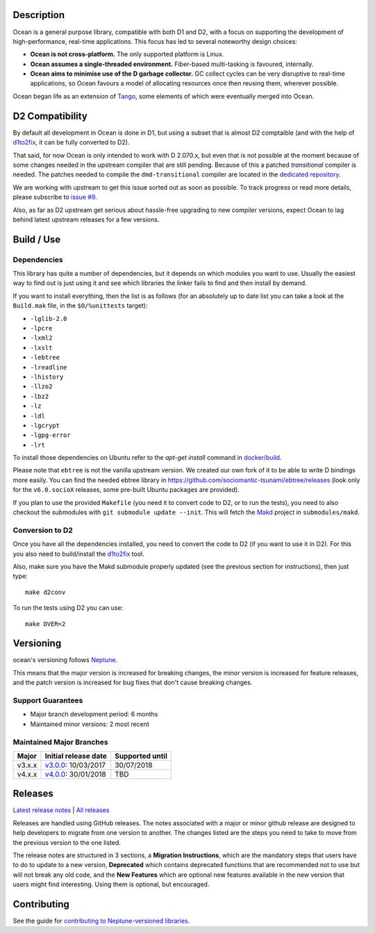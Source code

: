 Description
===========

Ocean is a general purpose library, compatible with both D1 and D2, with a focus
on supporting the development of high-performance, real-time applications. This
focus has led to several noteworthy design choices:

* **Ocean is not cross-platform.** The only supported platform is Linux.
* **Ocean assumes a single-threaded environment.** Fiber-based multi-tasking is
  favoured, internally.
* **Ocean aims to minimise use of the D garbage collector.** GC collect cycles
  can be very disruptive to real-time applications, so Ocean favours a model of
  allocating resources once then reusing them, wherever possible.

Ocean began life as an extension of `Tango
<http://www.dsource.org/projects/tango>`_, some elements of which were
eventually merged into Ocean.


D2 Compatibility
================

By default all development in Ocean is done in D1, but using a subset that is
almost D2 comptaible (and with the help of d1to2fix_, it can be fully converted
to D2).

That said, for now Ocean is only intended to work with D 2.070.x, but even that
is not possible at the moment because of some changes needed in the upstream
compiler that are still pending. Because of this a patched *transitional*
compiler is needed.  The patches needed to compile the ``dmd-transitional``
compiler are located in the `dedicated repository
<https://github.com/sociomantic-tsunami/dmd-transitional>`_.

We are working with upstream to get this issue sorted out as soon as possible.
To track progress or read more details, please subscribe to `issue #9
<https://github.com/sociomantic-tsunami/ocean/issues/9>`_.

Also, as far as D2 upstream get serious about hassle-free upgrading to new
compiler versions, expect Ocean to lag behind latest upstream releases for
a few versions.


Build / Use
===========

Dependencies
------------

This library has quite a number of dependencies, but it depends on which
modules you want to use. Usually the easiest way to find out is just using it
and see which libraries the linker fails to find and then install by demand.

If you want to install everything, then the list is as follows (for an
absolutely up to date list you can take a look at the ``Build.mak`` file, in
the ``$O/%unittests`` target):

* ``-lglib-2.0``
* ``-lpcre``
* ``-lxml2``
* ``-lxslt``
* ``-lebtree``
* ``-lreadline``
* ``-lhistory``
* ``-llzo2``
* ``-lbz2``
* ``-lz``
* ``-ldl``
* ``-lgcrypt``
* ``-lgpg-error``
* ``-lrt``

To install those dependencies on Ubuntu refer to the `apt-get install` command in `docker/build <docker/build#L5>`_.

Please note that ``ebtree`` is not the vanilla upstream version. We created our
own fork of it to be able to write D bindings more easily. You can find the
needed ebtree library in https://github.com/sociomantic-tsunami/ebtree/releases
(look only for the ``v6.0.socioX`` releases, some pre-built Ubuntu packages are
provided).

If you plan to use the provided ``Makefile`` (you need it to convert code to
D2, or to run the tests), you need to also checkout the submodules with ``git
submodule update --init``. This will fetch the `Makd
<https://github.com/sociomantic-tsunami/makd>`_ project in ``submodules/makd``.

Conversion to D2
----------------

Once you have all the dependencies installed, you need to convert the code to
D2 (if you want to use it in D2). For this you also need to build/install the
`d1to2fix <https://github.com/sociomantic-tsunami/d1to2fix>`_ tool.

Also, make sure you have the Makd submodule properly updated (see the previous
section for instructions), then just type::

  make d2conv

To run the tests using D2 you can use::

  make DVER=2


Versioning
==========

ocean's versioning follows `Neptune
<https://github.com/sociomantic-tsunami/neptune/blob/master/doc/library-user.rst>`_.

This means that the major version is increased for breaking changes, the minor
version is increased for feature releases, and the patch version is increased
for bug fixes that don't cause breaking changes.

Support Guarantees
------------------

* Major branch development period: 6 months
* Maintained minor versions: 2 most recent


Maintained Major Branches
-------------------------

====== ==================== ===============
Major  Initial release date Supported until
====== ==================== ===============
v3.x.x v3.0.0_: 10/03/2017  30/07/2018
v4.x.x v4.0.0_: 30/01/2018  TBD
====== ==================== ===============
.. _v3.0.0: https://github.com/sociomantic-tsunami/ocean/releases/tag/v3.0.0
.. _v4.0.0: https://github.com/sociomantic-tsunami/ocean/releases/tag/v4.0.0

Releases
========

`Latest release notes
<https://github.com/sociomantic-tsunami/ocean/releases/latest>`_ | `All
releases <https://github.com/sociomantic-tsunami/ocean/releases>`_

Releases are handled using GitHub releases. The notes associated with a
major or minor github release are designed to help developers to migrate from
one version to another. The changes listed are the steps you need to take to
move from the previous version to the one listed.

The release notes are structured in 3 sections, a **Migration Instructions**,
which are the mandatory steps that users have to do to update to a new version,
**Deprecated** which contains deprecated functions that are recommended not to
use but will not break any old code, and the **New Features** which are optional
new features available in the new version that users might find interesting.
Using them is optional, but encouraged.

Contributing
============

See the guide for `contributing to Neptune-versioned libraries
<https://github.com/sociomantic-tsunami/neptune/blob/master/doc/library-contributor.rst>`_.

